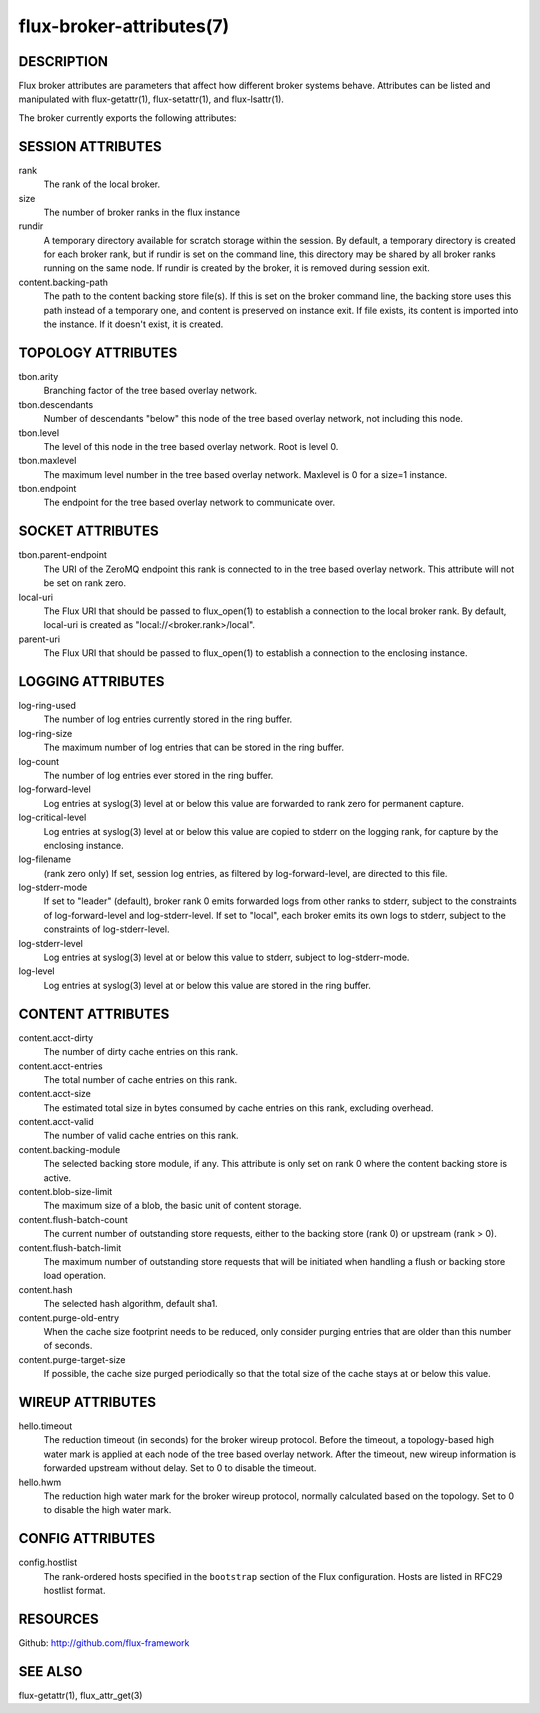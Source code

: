=========================
flux-broker-attributes(7)
=========================


DESCRIPTION
===========

Flux broker attributes are parameters that affect how different
broker systems behave. Attributes can be listed and manipulated
with flux-getattr(1), flux-setattr(1), and flux-lsattr(1).

The broker currently exports the following attributes:


SESSION ATTRIBUTES
==================

rank
   The rank of the local broker.

size
   The number of broker ranks in the flux instance

rundir
   A temporary directory available for scratch storage within the session.
   By default, a temporary directory is created for each broker rank, but
   if rundir is set on the command line, this directory may be shared by
   all broker ranks running on the same node.  If rundir is created by the
   broker, it is removed during session exit.

content.backing-path
   The path to the content backing store file(s). If this is set on the
   broker command line, the backing store uses this path instead of
   a temporary one, and content is preserved on instance exit.
   If file exists, its content is imported into the instance.
   If it doesn't exist, it is created.


TOPOLOGY ATTRIBUTES
===================

tbon.arity
   Branching factor of the tree based overlay network.

tbon.descendants
   Number of descendants "below" this node of the tree based
   overlay network, not including this node.

tbon.level
   The level of this node in the tree based overlay network.
   Root is level 0.

tbon.maxlevel
   The maximum level number in the tree based overlay network.
   Maxlevel is 0 for a size=1 instance.

tbon.endpoint
   The endpoint for the tree based overlay network to communicate over.


SOCKET ATTRIBUTES
=================

tbon.parent-endpoint
   The URI of the ZeroMQ endpoint this rank is connected to in the tree
   based overlay network. This attribute will not be set on rank zero.

local-uri
   The Flux URI that should be passed to flux_open(1) to establish
   a connection to the local broker rank. By default, local-uri is
   created as "local://<broker.rank>/local".

parent-uri
   The Flux URI that should be passed to flux_open(1) to establish
   a connection to the enclosing instance.


LOGGING ATTRIBUTES
==================

log-ring-used
   The number of log entries currently stored in the ring buffer.

log-ring-size
   The maximum number of log entries that can be stored in the ring buffer.

log-count
   The number of log entries ever stored in the ring buffer.

log-forward-level
   Log entries at syslog(3) level at or below this value are forwarded
   to rank zero for permanent capture.

log-critical-level
   Log entries at syslog(3) level at or below this value are copied
   to stderr on the logging rank, for capture by the enclosing instance.

log-filename
   (rank zero only) If set, session log entries, as filtered by log-forward-level,
   are directed to this file.

log-stderr-mode
   If set to "leader" (default), broker rank 0 emits forwarded logs from
   other ranks to stderr, subject to the constraints of log-forward-level
   and log-stderr-level.  If set to "local", each broker emits its own
   logs to stderr, subject to the constraints of log-stderr-level.

log-stderr-level
   Log entries at syslog(3) level at or below this value to stderr,
   subject to log-stderr-mode.

log-level
   Log entries at syslog(3) level at or below this value are stored
   in the ring buffer.


CONTENT ATTRIBUTES
==================

content.acct-dirty
   The number of dirty cache entries on this rank.

content.acct-entries
   The total number of cache entries on this rank.

content.acct-size
   The estimated total size in bytes consumed by cache entries on
   this rank, excluding overhead.

content.acct-valid
   The number of valid cache entries on this rank.

content.backing-module
   The selected backing store module, if any. This attribute is only
   set on rank 0 where the content backing store is active.

content.blob-size-limit
   The maximum size of a blob, the basic unit of content storage.

content.flush-batch-count
   The current number of outstanding store requests, either to the
   backing store (rank 0) or upstream (rank > 0).

content.flush-batch-limit
   The maximum number of outstanding store requests that will be
   initiated when handling a flush or backing store load operation.

content.hash
   The selected hash algorithm, default sha1.

content.purge-old-entry
   When the cache size footprint needs to be reduced, only consider
   purging entries that are older than this number of seconds.

content.purge-target-size
   If possible, the cache size purged periodically so that the total
   size of the cache stays at or below this value.


WIREUP ATTRIBUTES
=================

hello.timeout
   The reduction timeout (in seconds) for the broker wireup protocol.
   Before the timeout, a topology-based high water mark is applied
   at each node of the tree based overlay network. After the timeout,
   new wireup information is forwarded upstream without delay.
   Set to 0 to disable the timeout.

hello.hwm
   The reduction high water mark for the broker wireup protocol,
   normally calculated based on the topology.
   Set to 0 to disable the high water mark.


CONFIG ATTRIBUTES
=================

config.hostlist
   The rank-ordered hosts specified in the ``bootstrap`` section of
   the Flux configuration.  Hosts are listed in RFC29 hostlist format.


RESOURCES
=========

Github: http://github.com/flux-framework


SEE ALSO
========

flux-getattr(1), flux_attr_get(3)
